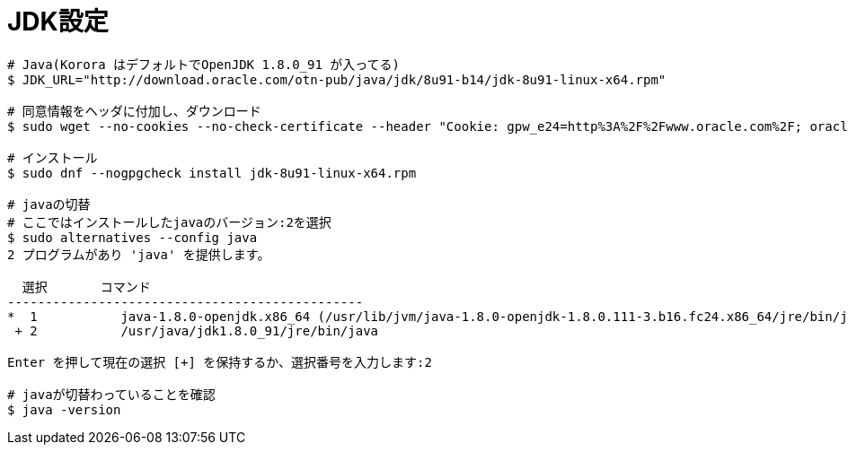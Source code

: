 = JDK設定
:toc:
:toc-title:
:pagenums:
:sectnums:
//:imagesdir: img_MySQL/
:icons: font
:source-highlighter: pygments
:pygments-style: default
:pygments-linenums-mode: inline
:lang: ja

[source,sh]
----

# Java(Korora はデフォルトでOpenJDK 1.8.0_91 が入ってる)
$ JDK_URL="http://download.oracle.com/otn-pub/java/jdk/8u91-b14/jdk-8u91-linux-x64.rpm"

# 同意情報をヘッダに付加し、ダウンロード
$ sudo wget --no-cookies --no-check-certificate --header "Cookie: gpw_e24=http%3A%2F%2Fwww.oracle.com%2F; oraclelicense=accept-securebackup-cookie" "${JDK_URL}"

# インストール
$ sudo dnf --nogpgcheck install jdk-8u91-linux-x64.rpm

# javaの切替
# ここではインストールしたjavaのバージョン:2を選択
$ sudo alternatives --config java
2 プログラムがあり 'java' を提供します。

  選択       コマンド
-----------------------------------------------
*  1           java-1.8.0-openjdk.x86_64 (/usr/lib/jvm/java-1.8.0-openjdk-1.8.0.111-3.b16.fc24.x86_64/jre/bin/java)
 + 2           /usr/java/jdk1.8.0_91/jre/bin/java

Enter を押して現在の選択 [+] を保持するか、選択番号を入力します:2

# javaが切替わっていることを確認
$ java -version
----
